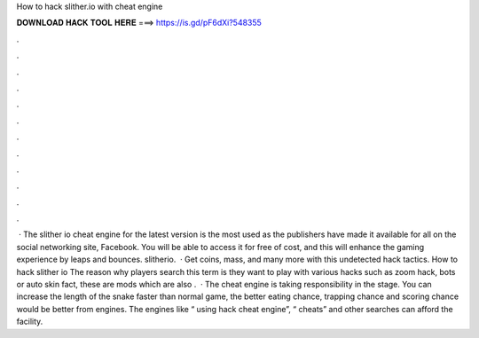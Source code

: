 How to hack slither.io with cheat engine

𝐃𝐎𝐖𝐍𝐋𝐎𝐀𝐃 𝐇𝐀𝐂𝐊 𝐓𝐎𝐎𝐋 𝐇𝐄𝐑𝐄 ===> https://is.gd/pF6dXi?548355

.

.

.

.

.

.

.

.

.

.

.

.

 · The slither io cheat engine for the latest version is the most used as the publishers have made it available for all on the social networking site, Facebook. You will be able to access it for free of cost, and this will enhance the gaming experience by leaps and bounces. slitherio.  · Get coins, mass, and many more with this undetected hack  tactics. How to hack slither io The reason why  players search this term is they want to play  with various  hacks such as  zoom hack,  bots or  auto skin  fact, these are  mods which are also .  · The  cheat engine is taking responsibility in the stage. You can increase the length of the snake faster than normal game, the better eating chance, trapping chance and scoring chance would be better from engines. The engines like “ using hack cheat engine”, “ cheats” and other searches can afford the facility.